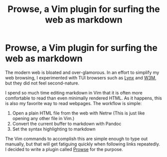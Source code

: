 #+title: Prowse, a Vim plugin for surfing the web as markdown

* Prowse, a Vim plugin for surfing the web as markdown
:PROPERTIES:
:CUSTOM_ID: prowse-a-vim-plugin-for-surfing-the-web-as-markdown
:END:
The modern web is bloated and over-glamorous. In an effort to simplify
my web browsing, I experimented with TUI browsers such as
[[https://lynx.invisible-island.net][Lynx]] and
[[https://w3m.sourceforge.net][W3M]], but they did not feel
second-nature.

I spend so much time editing markdown in Vim that it is often more
comfortable to read than even minimally rendered HTML. As it happens,
this is also my favorite way to read webpages. The workflow is simple:

1. Open a plain HTML file from the web with Netrw (This is just like
   opening any other file in Vim.)
2. Convert the current buffer to markdown with Pandoc
3. Set the syntax highlighting to markdown

The Vim commands to accomplish this are simple enough to type out
manually, but that will get fatiguing quickly when following links
repeatedly. I decided to write a plugin called
[[https://github.com/rogerfarrell/prowse][Prowse]] for the purpose.
